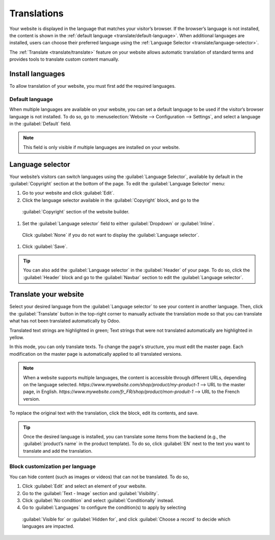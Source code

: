 ============
Translations
============

Your website is displayed in the language that matches your visitor’s browser. If the browser’s
language is not installed, the content is shown in the :ref:`default language <translate/default-language>`.
When additional languages are installed, users can choose their preferred language using the
:ref:`Language Selector <translate/language-selector>`.

The :ref:`Translate <translate/translate>` feature on your website allows automatic translation of
standard terms and provides tools to translate custom content manually.

Install languages
=================

To allow translation of your website, you must first add the required languages.

.. _translate/default-language:

Default language
----------------

When multiple languages are available on your website, you can set a default language to be used if
the visitor’s browser language is not installed. To do so, go to :menuselection:`Website –->
Configuration -–> Settings`, and select a language in the :guilabel:`Default` field.

.. note::
  This field is only visible if multiple languages are installed on your website.

.. _translate/language-selector:

Language selector
=================

Your website’s visitors can switch languages using the :guilabel:`Language Selector`, available by
default in the :guilabel:`Copyright` section at the bottom of the page. To edit the
:guilabel:`Language Selector` menu:

#. Go to your website and click :guilabel:`Edit`.
#. Click the language selector available in the :guilabel:`Copyright` block, and go to the
  :guilabel:`Copyright` section of the website builder.
#. Set the :guilabel:`Language selector` field to either :guilabel:`Dropdown` or :guilabel:`Inline`.
  Click :guilabel:`None` if you do not want to display the  :guilabel:`Language selector`.

  .. image:: translate/language-selector.png
     :alt: Add a language selector menu.

#. Click :guilabel:`Save`.

.. tip::
  You can also add the :guilabel:`Language selector` in the :guilabel:`Header` of your page. To do
  so, click the :guilabel:`Header` block and go to the :guilabel:`Navbar` section to edit the
  :guilabel:`Language selector`.

.. _translate/translate:

Translate your website
======================

Select your desired language from the :guilabel:`Language selector` to see your content in another
language. Then, click the :guilabel:`Translate` button in the top-right corner to manually activate
the translation mode so that you can translate what has not been translated automatically by Odoo.

Translated text strings are highlighted in green; Text strings that were not translated
automatically are highlighted in yellow.

.. image:: translate/translated-text.png
  :alt: Entering the translation mode

In this mode, you can only translate texts. To change the page's structure, you must edit the master
page. Each modification on the master page is automatically applied to all translated versions.

.. note::
  When a website supports multiple languages, the content is accessible through different URLs,
  depending on the language selected.
  `https://www.mywebsite.com/shop/product/my-product-1` --> URL to the master page, in English.
  `https://www.mywebsite.com/fr_FR/shop/product/mon-produit-1` --> URL to the French version.

To replace the original text with the translation, click the block, edit its contents, and save.

.. tip::
  Once the desired language is installed, you can translate some items from the backend (e.g., the
  :guilabel:`product’s name` in the product template). To do so, click :guilabel:`EN` next to the
  text you want to translate and add the translation.

Block customization per language
--------------------------------

You can hide content (such as images or videos) that can not be translated. To do so,

#. Click :guilabel:`Edit` and select an element of your website.
#. Go to the :guilabel:`Text - Image` section and :guilabel:`Visibility`.
#. Click :guilabel:`No condition` and select :guilabel:`Conditionally` instead.
#. Go to :guilabel:`Languages` to configure the condition(s) to apply by selecting
  :guilabel:`Visible for` or :guilabel:`Hidden for`, and click :guilabel:`Choose a record` to
  decide which languages are impacted.

